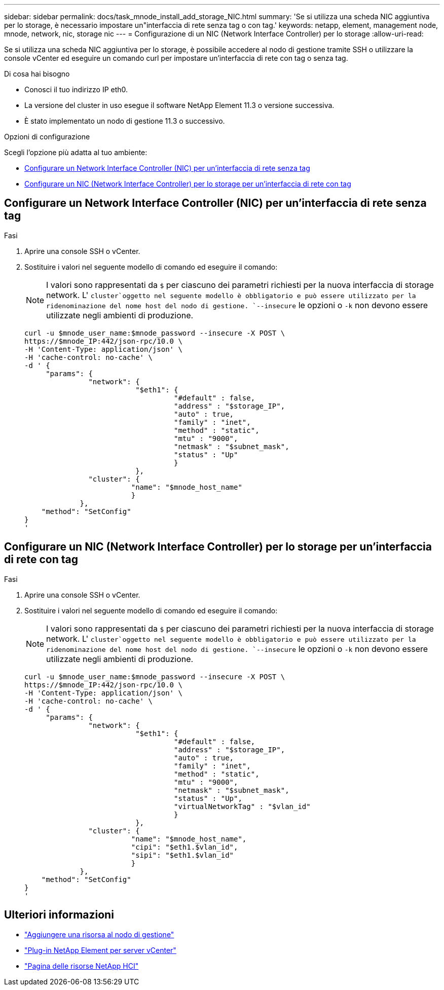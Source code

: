 ---
sidebar: sidebar 
permalink: docs/task_mnode_install_add_storage_NIC.html 
summary: 'Se si utilizza una scheda NIC aggiuntiva per lo storage, è necessario impostare un"interfaccia di rete senza tag o con tag.' 
keywords: netapp, element, management node, mnode, network, nic, storage nic 
---
= Configurazione di un NIC (Network Interface Controller) per lo storage
:allow-uri-read: 


[role="lead"]
Se si utilizza una scheda NIC aggiuntiva per lo storage, è possibile accedere al nodo di gestione tramite SSH o utilizzare la console vCenter ed eseguire un comando curl per impostare un'interfaccia di rete con tag o senza tag.

.Di cosa hai bisogno
* Conosci il tuo indirizzo IP eth0.
* La versione del cluster in uso esegue il software NetApp Element 11.3 o versione successiva.
* È stato implementato un nodo di gestione 11.3 o successivo.


.Opzioni di configurazione
Scegli l'opzione più adatta al tuo ambiente:

* <<Configurare un Network Interface Controller (NIC) per un'interfaccia di rete senza tag>>
* <<Configurare un NIC (Network Interface Controller) per lo storage per un'interfaccia di rete con tag>>




== Configurare un Network Interface Controller (NIC) per un'interfaccia di rete senza tag

.Fasi
. Aprire una console SSH o vCenter.
. Sostituire i valori nel seguente modello di comando ed eseguire il comando:
+

NOTE: I valori sono rappresentati da `$` per ciascuno dei parametri richiesti per la nuova interfaccia di storage network. L' `cluster`oggetto nel seguente modello è obbligatorio e può essere utilizzato per la ridenominazione del nome host del nodo di gestione. `--insecure` le opzioni o `-k` non devono essere utilizzate negli ambienti di produzione.

+
[listing]
----
curl -u $mnode_user_name:$mnode_password --insecure -X POST \
https://$mnode_IP:442/json-rpc/10.0 \
-H 'Content-Type: application/json' \
-H 'cache-control: no-cache' \
-d ' {
     "params": {
               "network": {
                          "$eth1": {
                                   "#default" : false,
                                   "address" : "$storage_IP",
                                   "auto" : true,
                                   "family" : "inet",
                                   "method" : "static",
                                   "mtu" : "9000",
                                   "netmask" : "$subnet_mask",
                                   "status" : "Up"
                                   }
                          },
               "cluster": {
                         "name": "$mnode_host_name"
                         }
             },
    "method": "SetConfig"
}
'
----




== Configurare un NIC (Network Interface Controller) per lo storage per un'interfaccia di rete con tag

.Fasi
. Aprire una console SSH o vCenter.
. Sostituire i valori nel seguente modello di comando ed eseguire il comando:
+

NOTE: I valori sono rappresentati da `$` per ciascuno dei parametri richiesti per la nuova interfaccia di storage network. L' `cluster`oggetto nel seguente modello è obbligatorio e può essere utilizzato per la ridenominazione del nome host del nodo di gestione. `--insecure` le opzioni o `-k` non devono essere utilizzate negli ambienti di produzione.

+
[listing]
----
curl -u $mnode_user_name:$mnode_password --insecure -X POST \
https://$mnode_IP:442/json-rpc/10.0 \
-H 'Content-Type: application/json' \
-H 'cache-control: no-cache' \
-d ' {
     "params": {
               "network": {
                          "$eth1": {
                                   "#default" : false,
                                   "address" : "$storage_IP",
                                   "auto" : true,
                                   "family" : "inet",
                                   "method" : "static",
                                   "mtu" : "9000",
                                   "netmask" : "$subnet_mask",
                                   "status" : "Up",
                                   "virtualNetworkTag" : "$vlan_id"
                                   }
                          },
               "cluster": {
                         "name": "$mnode_host_name",
                         "cipi": "$eth1.$vlan_id",
                         "sipi": "$eth1.$vlan_id"
                         }
             },
    "method": "SetConfig"
}
'
----


[discrete]
== Ulteriori informazioni

* link:task_mnode_add_assets.html["Aggiungere una risorsa al nodo di gestione"]
* https://docs.netapp.com/us-en/vcp/index.html["Plug-in NetApp Element per server vCenter"^]
* https://www.netapp.com/hybrid-cloud/hci-documentation/["Pagina delle risorse NetApp HCI"^]

